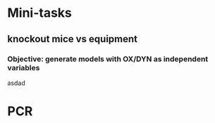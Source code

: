 * Mini-tasks
** knockout mice vs equipment
*** Objective: generate models with OX/DYN as independent variables

    asdad

* PCR

